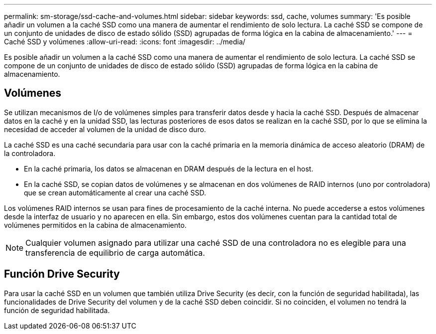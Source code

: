 ---
permalink: sm-storage/ssd-cache-and-volumes.html 
sidebar: sidebar 
keywords: ssd, cache, volumes 
summary: 'Es posible añadir un volumen a la caché SSD como una manera de aumentar el rendimiento de solo lectura. La caché SSD se compone de un conjunto de unidades de disco de estado sólido (SSD) agrupadas de forma lógica en la cabina de almacenamiento.' 
---
= Caché SSD y volúmenes
:allow-uri-read: 
:icons: font
:imagesdir: ../media/


[role="lead"]
Es posible añadir un volumen a la caché SSD como una manera de aumentar el rendimiento de solo lectura. La caché SSD se compone de un conjunto de unidades de disco de estado sólido (SSD) agrupadas de forma lógica en la cabina de almacenamiento.



== Volúmenes

Se utilizan mecanismos de I/o de volúmenes simples para transferir datos desde y hacia la caché SSD. Después de almacenar datos en la caché y en la unidad SSD, las lecturas posteriores de esos datos se realizan en la caché SSD, por lo que se elimina la necesidad de acceder al volumen de la unidad de disco duro.

La caché SSD es una caché secundaria para usar con la caché primaria en la memoria dinámica de acceso aleatorio (DRAM) de la controladora.

* En la caché primaria, los datos se almacenan en DRAM después de la lectura en el host.
* En la caché SSD, se copian datos de volúmenes y se almacenan en dos volúmenes de RAID internos (uno por controladora) que se crean automáticamente al crear una caché SSD.


Los volúmenes RAID internos se usan para fines de procesamiento de la caché interna. No puede accederse a estos volúmenes desde la interfaz de usuario y no aparecen en ella. Sin embargo, estos dos volúmenes cuentan para la cantidad total de volúmenes permitidos en la cabina de almacenamiento.

[NOTE]
====
Cualquier volumen asignado para utilizar una caché SSD de una controladora no es elegible para una transferencia de equilibrio de carga automática.

====


== Función Drive Security

Para usar la caché SSD en un volumen que también utiliza Drive Security (es decir, con la función de seguridad habilitada), las funcionalidades de Drive Security del volumen y de la caché SSD deben coincidir. Si no coinciden, el volumen no tendrá la función de seguridad habilitada.
